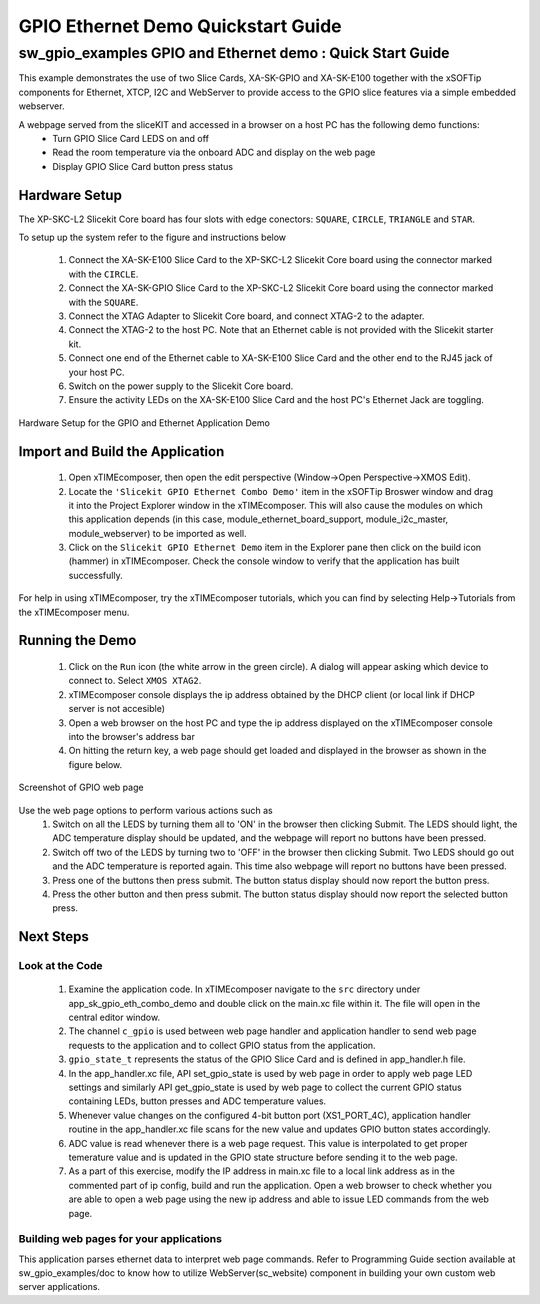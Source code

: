 GPIO Ethernet Demo Quickstart Guide
===================================

.. _Slicekit_GPIO_Ethernet_Demo_Quickstart:

sw_gpio_examples GPIO and Ethernet demo : Quick Start Guide
-----------------------------------------------------------

This example demonstrates the use of two Slice Cards, XA-SK-GPIO and XA-SK-E100 together with the xSOFTip components for Ethernet, XTCP, I2C and WebServer to provide access to the GPIO slice features via a simple embedded webserver.

A webpage served from the sliceKIT and accessed in a browser on a host PC has the following demo functions:
   * Turn GPIO Slice Card LEDS on and off
   * Read the room temperature via the onboard ADC and display on the web page
   * Display GPIO Slice Card button press status

Hardware Setup
++++++++++++++

The XP-SKC-L2 Slicekit Core board has four slots with edge conectors: ``SQUARE``, ``CIRCLE``, ``TRIANGLE`` and ``STAR``. 

To setup up the system refer to the figure and instructions below 

   #. Connect the XA-SK-E100 Slice Card to the XP-SKC-L2 Slicekit Core board using the connector marked with the ``CIRCLE``.
   #. Connect the XA-SK-GPIO Slice Card to the XP-SKC-L2 Slicekit Core board using the connector marked with the ``SQUARE``.
   #. Connect the XTAG Adapter to Slicekit Core board, and connect XTAG-2 to the adapter. 
   #. Connect the XTAG-2 to the host PC. Note that an Ethernet cable is not provided with the Slicekit starter kit.
   #. Connect one end of the Ethernet cable to XA-SK-E100 Slice Card and the other end to the RJ45 jack of your host PC.
   #. Switch on the power supply to the Slicekit Core board.
   #. Ensure the activity LEDs on the XA-SK-E100 Slice Card and the host PC's Ethernet Jack are toggling.
   
.. figure:: images/hardware_setup.png
   :align: center

   Hardware Setup for the GPIO and Ethernet Application Demo 


Import and Build the Application
++++++++++++++++++++++++++++++++

   #. Open xTIMEcomposer, then open the edit perspective (Window->Open Perspective->XMOS Edit).
   #. Locate the ``'Slicekit GPIO Ethernet Combo Demo'`` item in the xSOFTip Broswer window and drag it into the Project Explorer window in the xTIMEcomposer. This will also cause the modules on which this application depends (in this case, module_ethernet_board_support, module_i2c_master, module_webserver) to be imported as well. 
   #. Click on the ``Slicekit GPIO Ethernet Demo`` item in the Explorer pane then click on the build icon (hammer) in xTIMEcomposer. Check the console window to verify that the application has built successfully.

For help in using xTIMEcomposer, try the xTIMEcomposer tutorials, which you can find by selecting Help->Tutorials from the xTIMEcomposer menu.

Running the Demo
++++++++++++++++

   #. Click on the ``Run`` icon (the white arrow in the green circle). A dialog will appear asking which device to connect to. Select ``XMOS XTAG2``. 
   #. xTIMEcomposer console displays the ip address obtained by the DHCP client (or local link if DHCP server is not accesible)
   #. Open a web browser on the host PC and type the ip address displayed on the xTIMEcomposer console into the browser's address bar
   #. On hitting the return key, a web page should get loaded and displayed in the browser as shown in the figure below.

.. figure:: images/gpio_web_page.png
   :align: center

   Screenshot of GPIO web page

Use the web page options to perform various actions such as
   #. Switch on all the LEDS by turning them all to 'ON' in the browser then clicking Submit. The LEDS should light, the ADC temperature display should be updated, and the webpage will report no buttons have been pressed.
   #. Switch off two of the LEDS by turning two to 'OFF' in the browser then clicking Submit. Two LEDS should go out and the ADC temperature is reported again. This time also webpage will report no buttons have been pressed.
   #. Press one of the buttons then press submit. The button status display should now report the button press.
   #. Press the other button and then press submit. The button status display should now report the selected button press.
    
Next Steps
++++++++++

Look at the Code
................

   #. Examine the application code. In xTIMEcomposer navigate to the ``src`` directory under app_sk_gpio_eth_combo_demo and double click on the main.xc file within it. The file will open in the central editor window.
   #. The channel ``c_gpio`` is used between web page handler and application handler to send web page requests to the application and to collect GPIO status from the application.
   #. ``gpio_state_t`` represents the status of the GPIO Slice Card and is defined in app_handler.h file.
   #. In the app_handler.xc file, API set_gpio_state is used by web page in order to apply web page LED settings and similarly API get_gpio_state is used by web page to collect the current GPIO status containing LEDs, button presses and ADC temperature values.
   #. Whenever value changes on the configured 4-bit button port (XS1_PORT_4C), application handler routine in the app_handler.xc file scans for the new value and updates GPIO button states accordingly.
   #. ADC value is read whenever there is a web page request. This value is interpolated to get proper temerature value and is updated in the GPIO state structure before sending it to the web page.
   #. As a part of this exercise, modify the IP address in main.xc file to a local link address as in the commented part of ip config, build and run the application. Open a web browser to check whether you are able to open a web page using the new ip address and able to issue LED commands from the web page.

Building web pages for your applications
........................................

This application parses ethernet data to interpret web page commands. Refer to Programming Guide section available at sw_gpio_examples/doc to know how to utilize WebServer(sc_website) component in building your own custom web server applications.
